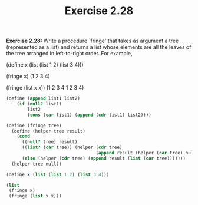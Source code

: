 #+TITLE: Exercise 2.28

*Exercise 2.28:* Write a procedure `fringe' that takes as argument
a tree (represented as a list) and returns a list whose elements
are all the leaves of the tree arranged in left-to-right order.
For example,

    (define x (list (list 1 2) (list 3 4)))

    (fringe x)
    (1 2 3 4)

    (fringe (list x x))
    (1 2 3 4 1 2 3 4)
#+begin_src scheme :results list
(define (append list1 list2)
    (if (null? list1)
        list2
        (cons (car list1) (append (cdr list1) list2))))

(define (fringe tree)
  (define (helper tree result)
    (cond
      ((null? tree) result)
      ((list? (car tree)) (helper (cdr tree)
                                  (append result (helper (car tree) null))))
      (else (helper (cdr tree) (append result (list (car tree)))))))
  (helper tree null))

(define x (list (list 1 2) (list 3 4)))

(list
 (fringe x)
 (fringe (list x x)))
#+end_src

#+RESULTS:
- (1 2 3 4)
- (1 2 3 4 1 2 3 4)
